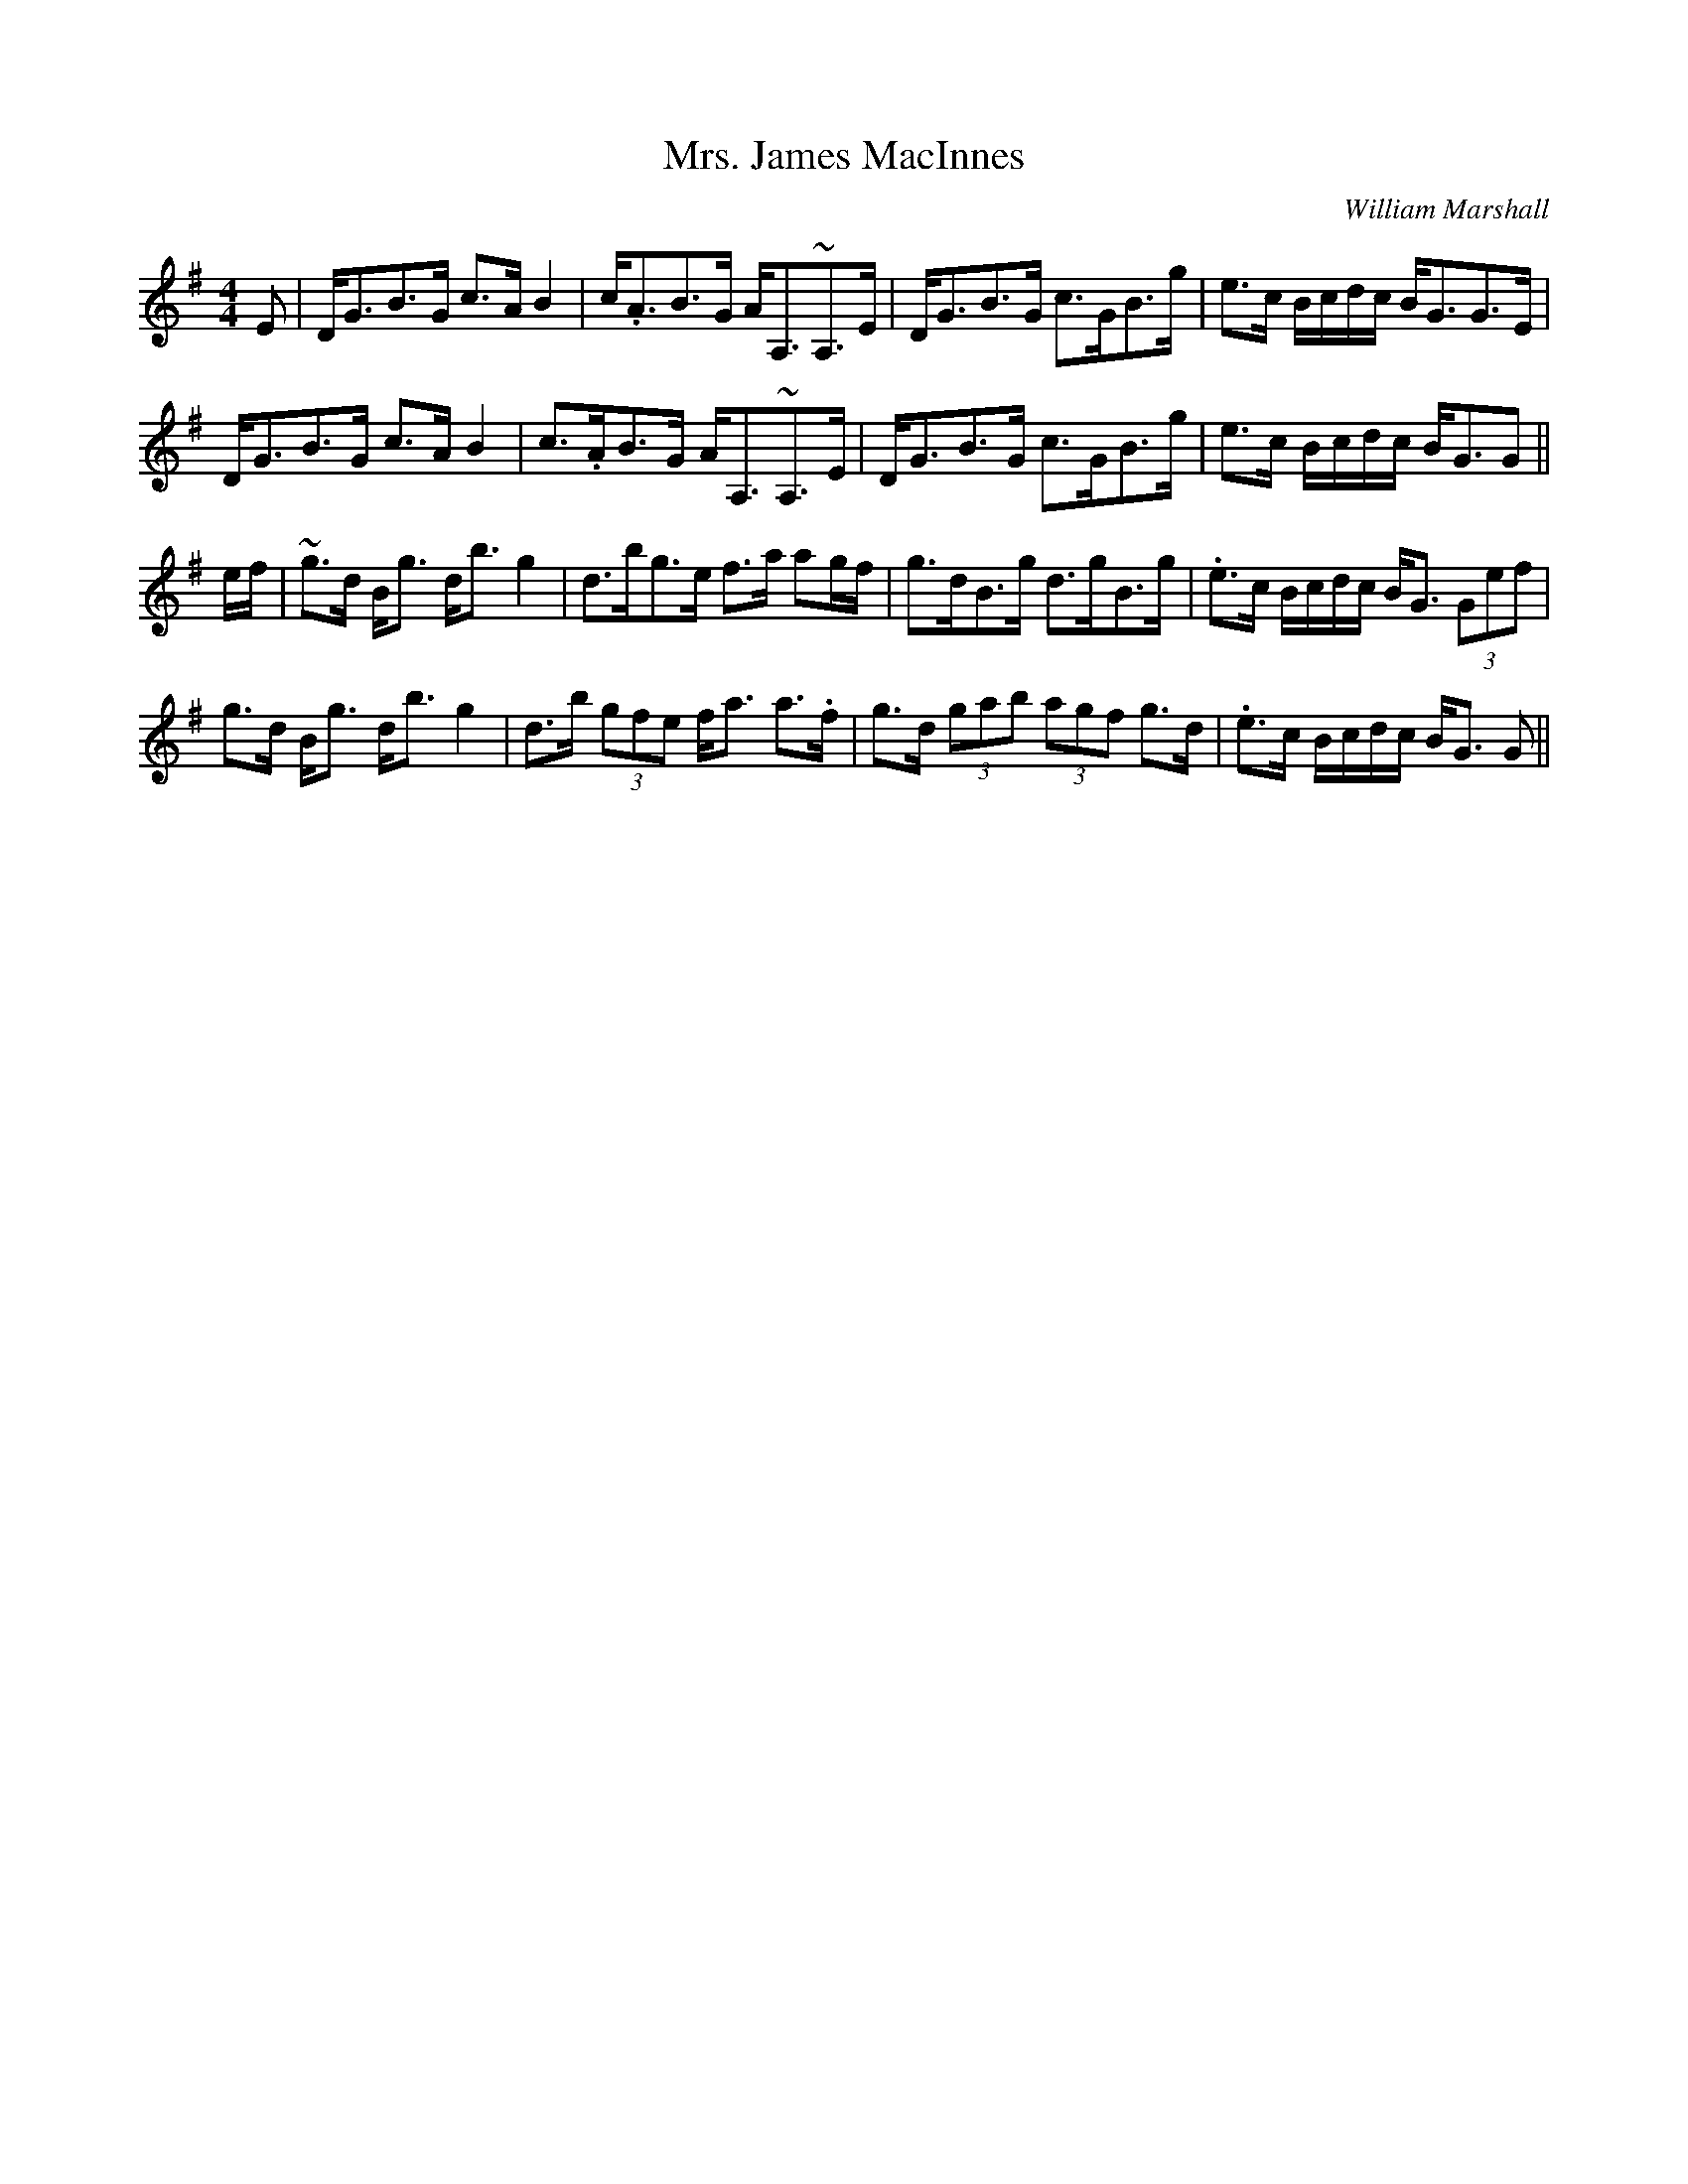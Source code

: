 X: 0
T: Mrs. James MacInnes
C: William Marshall
R: strathspey
M: 4/4
L: 1/8
K: Gmaj
E|D<GB>G c>A B2|c<.AB>G A<A,~A,>E|D<GB>G c>GB>g|e>c B/c/d/c/ B<GG>E|
D<GB>G c>A B2|c>.AB>G A<A,~A,>E|D<GB>G c>GB>g|e>c B/c/d/c/ B<GG||
e/f/|~g>d B<g d<b g2|d>bg>e f>a ag/f/|g>dB>g d>gB>g|.e>c B/c/d/c/ B<G (3Gef|
g>d B<g d<b g2|d>b (3gfe f<a a>.f|g>d (3gab (3agf g>d|.e>c B/c/d/c/ B<G G||